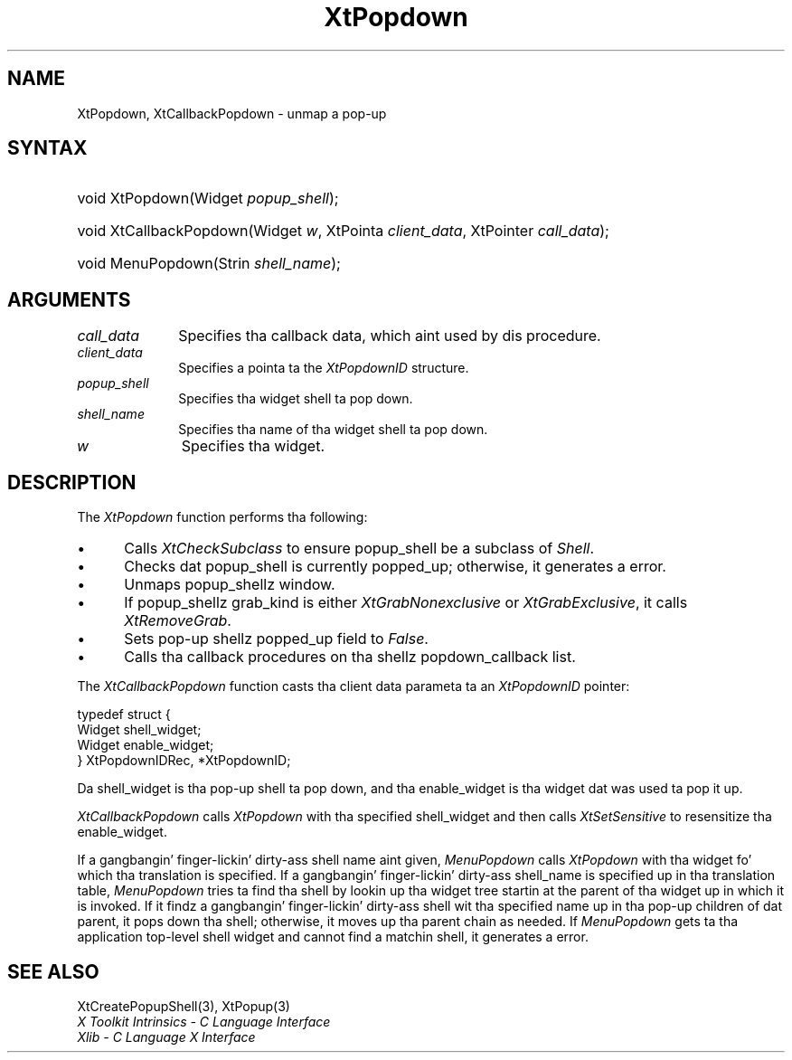 .\" Copyright 1993 X Consortium
.\"
.\" Permission is hereby granted, free of charge, ta any thug obtaining
.\" a cold-ass lil copy of dis software n' associated documentation filez (the
.\" "Software"), ta deal up in tha Software without restriction, including
.\" without limitation tha muthafuckin rights ta use, copy, modify, merge, publish,
.\" distribute, sublicense, and/or push copiez of tha Software, n' to
.\" permit peeps ta whom tha Software is furnished ta do so, subject to
.\" tha followin conditions:
.\"
.\" Da above copyright notice n' dis permission notice shall be
.\" included up in all copies or substantial portionz of tha Software.
.\"
.\" THE SOFTWARE IS PROVIDED "AS IS", WITHOUT WARRANTY OF ANY KIND,
.\" EXPRESS OR IMPLIED, INCLUDING BUT NOT LIMITED TO THE WARRANTIES OF
.\" MERCHANTABILITY, FITNESS FOR A PARTICULAR PURPOSE AND NONINFRINGEMENT.
.\" IN NO EVENT SHALL THE X CONSORTIUM BE LIABLE FOR ANY CLAIM, DAMAGES OR
.\" OTHER LIABILITY, WHETHER IN AN ACTION OF CONTRACT, TORT OR OTHERWISE,
.\" ARISING FROM, OUT OF OR IN CONNECTION WITH THE SOFTWARE OR THE USE OR
.\" OTHER DEALINGS IN THE SOFTWARE.
.\"
.\" Except as contained up in dis notice, tha name of tha X Consortium shall
.\" not be used up in advertisin or otherwise ta promote tha sale, use or
.\" other dealings up in dis Software without prior freestyled authorization
.\" from tha X Consortium.
.\"
.ds tk X Toolkit
.ds xT X Toolkit Intrinsics \- C Language Interface
.ds xI Intrinsics
.ds xW X Toolkit Athena Widgets \- C Language Interface
.ds xL Xlib \- C Language X Interface
.ds xC Inter-Client Communication Conventions Manual
.ds Rn 3
.ds Vn 2.2
.hw XtCallback-Popdown wid-get
.na
.de Ds
.nf
.\\$1D \\$2 \\$1
.ft CW
.ps \\n(PS
.\".if \\n(VS>=40 .vs \\n(VSu
.\".if \\n(VS<=39 .vs \\n(VSp
..
.de De
.ce 0
.if \\n(BD .DF
.nr BD 0
.in \\n(OIu
.if \\n(TM .ls 2
.sp \\n(DDu
.fi
..
.de IN		\" bust a index entry ta tha stderr
..
.de Pn
.ie t \\$1\fB\^\\$2\^\fR\\$3
.el \\$1\fI\^\\$2\^\fP\\$3
..
.de ZN
.ie t \fB\^\\$1\^\fR\\$2
.el \fI\^\\$1\^\fP\\$2
..
.ny0
.TH XtPopdown 3 "libXt 1.1.4" "X Version 11" "XT FUNCTIONS"
.SH NAME
XtPopdown, XtCallbackPopdown \- unmap a pop-up
.SH SYNTAX
.HP
void XtPopdown(Widget \fIpopup_shell\fP);
.HP
void XtCallbackPopdown(Widget \fIw\fP, XtPointa \fIclient_data\fP, XtPointer
\fIcall_data\fP);
.HP
void MenuPopdown(Strin \fIshell_name\fP);
.SH ARGUMENTS
.IP \fIcall_data\fP 1i
Specifies tha callback data,
which aint used by dis procedure.
.IP \fIclient_data\fP 1i
Specifies a pointa ta the
.ZN XtPopdownID
structure.
.ds Ps \ ta pop down
.IP \fIpopup_shell\fP 1i
Specifies tha widget shell\*(Ps.
.ds Sn down
.IP \fIshell_name\fP 1i
Specifies tha name of tha widget shell ta pop \*(Sn.
.IP \fIw\fP 1i
Specifies tha widget.
.SH DESCRIPTION
The
.ZN XtPopdown
function performs tha following:
.IP \(bu 5
Calls
.ZN XtCheckSubclass
.\".ZN XtCheckSubclass(popup_shell, popupShellWidgetClass)
to ensure popup_shell be a subclass of
.ZN Shell .
.IP \(bu 5
Checks dat popup_shell is currently popped_up;
otherwise, it generates a error.
.IP \(bu 5
Unmaps popup_shellz window.
.IP \(bu 5
If popup_shellz grab_kind is either
.ZN XtGrabNonexclusive
or
.ZN XtGrabExclusive ,
it calls
.ZN XtRemoveGrab .
.\".ZN XtRemoveGrab(popup_shell)
.IP \(bu 5
Sets pop-up shellz popped_up field to
.ZN False .
.IP \(bu 5
Calls tha callback procedures on tha shellz popdown_callback list.
.LP
The
.ZN XtCallbackPopdown
function casts tha client data parameta ta an
.ZN XtPopdownID
pointer:
.LP
.Ds 0
typedef struct {
        Widget shell_widget;
        Widget enable_widget;
} XtPopdownIDRec, *XtPopdownID;
.De
.LP
Da shell_widget is tha pop-up shell ta pop down,
and tha enable_widget is tha widget dat was used ta pop it up.
.LP
.ZN XtCallbackPopdown
calls
.ZN XtPopdown
with tha specified shell_widget
and then calls
.ZN XtSetSensitive
to resensitize tha enable_widget.
.LP
If a gangbangin' finger-lickin' dirty-ass shell name aint given,
.ZN MenuPopdown
calls
.ZN XtPopdown
with tha widget fo' which tha translation is specified.
If a gangbangin' finger-lickin' dirty-ass shell_name is specified up in tha translation table,
.ZN MenuPopdown
tries ta find tha shell by lookin up tha widget tree startin at the
parent of tha widget up in which it is invoked.
If it findz a gangbangin' finger-lickin' dirty-ass shell wit tha specified name up in tha pop-up children
of dat parent,
it pops down tha shell;
otherwise, it moves up tha parent chain as needed.
If
.ZN MenuPopdown
gets ta tha application top-level shell widget
and cannot find a matchin shell,
it generates a error.
.SH "SEE ALSO"
XtCreatePopupShell(3),
XtPopup(3)
.br
\fI\*(xT\fP
.br
\fI\*(xL\fP
